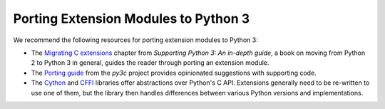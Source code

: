.. highlightlang:: c

.. _cporting-howto:

*************************************
Porting Extension Modules to Python 3
*************************************

We recommend the following resources for porting extension modules to Python 3:

* The `Migrating C extensions`_ chapter from
  *Supporting Python 3: An in-depth guide*, a book on moving from Python 2
  to Python 3 in general, guides the reader through porting an extension
  module.
* The `Porting guide`_ from the *py3c* project provides opinionated
  suggestions with supporting code.
* The `Cython`_ and `CFFI`_ libraries offer abstractions over
  Python's C API.
  Extensions generally need to be re-written to use one of them,
  but the library then handles differences between various Python
  versions and implementations.

.. _Migrating C extensions: http://python3porting.com/cextensions.html
.. _Porting guide: https://py3c.readthedocs.io/en/latest/guide.html
.. _Cython: http://cython.org/
.. _CFFI: https://cffi.readthedocs.io/en/latest/
